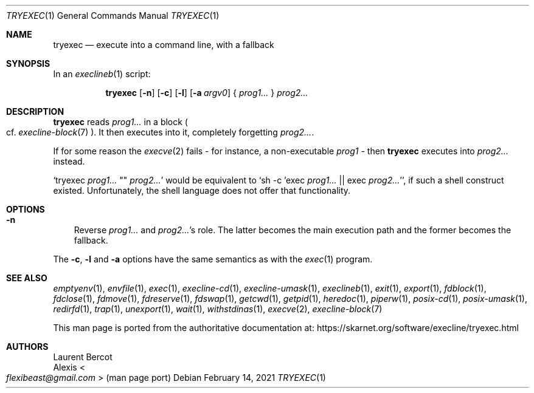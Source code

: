 .Dd February 14, 2021
.Dt TRYEXEC 1
.Os
.Sh NAME
.Nm tryexec
.Nd execute into a command line, with a fallback
.Sh SYNOPSIS
In an
.Xr execlineb 1
script:
.Pp
.Nm
.Op Fl n
.Op Fl c
.Op Fl l
.Op Fl a Ar argv0
{
.Ar prog1...
}
.Ar prog2...
.Sh DESCRIPTION
.Nm
reads
.Ar prog1...
in a block
.Po
cf.\&
.Xr execline-block 7
.Pc .
It then executes into it, completely forgetting
.Ar prog2... .
.Pp
If for some reason the
.Xr execve 2
fails - for instance, a non-executable
.Ar prog1 -
then
.Nm
executes into
.Ar prog2...
instead.
.Pp
.Ql tryexec Ar prog1... No \(dq\(dq Ar prog2...
would be equivalent to
.Ql sh -c 'exec Ar prog1... No || exec Ar prog2... Ns ' ,
if such a shell construct existed.
Unfortunately, the shell language does not offer that functionality.
.Sh OPTIONS
.Bl -tag -width x
.It Fl n
Reverse
.Ar prog1...
and
.Ar prog2... Ap
s role.
The latter becomes the main execution path and the former becomes the
fallback.
.El
.Pp
The
.Fl c ,
.Fl l
and
.Fl a
options have the same semantics as with the
.Xr exec 1
program.
.Sh SEE ALSO
.Xr emptyenv 1 ,
.Xr envfile 1 ,
.Xr exec 1 ,
.Xr execline-cd 1 ,
.Xr execline-umask 1 ,
.Xr execlineb 1 ,
.Xr exit 1 ,
.Xr export 1 ,
.Xr fdblock 1 ,
.Xr fdclose 1 ,
.Xr fdmove 1 ,
.Xr fdreserve 1 ,
.Xr fdswap 1 ,
.Xr getcwd 1 ,
.Xr getpid 1 ,
.Xr heredoc 1 ,
.Xr piperw 1 ,
.Xr posix-cd 1 ,
.Xr posix-umask 1 ,
.Xr redirfd 1 ,
.Xr trap 1 ,
.Xr unexport 1 ,
.Xr wait 1 ,
.Xr withstdinas 1 ,
.Xr execve 2 ,
.Xr execline-block 7
.Pp
This man page is ported from the authoritative documentation at:
.Lk https://skarnet.org/software/execline/tryexec.html
.Sh AUTHORS
.An Laurent Bercot
.An Alexis Ao Mt flexibeast@gmail.com Ac (man page port)
